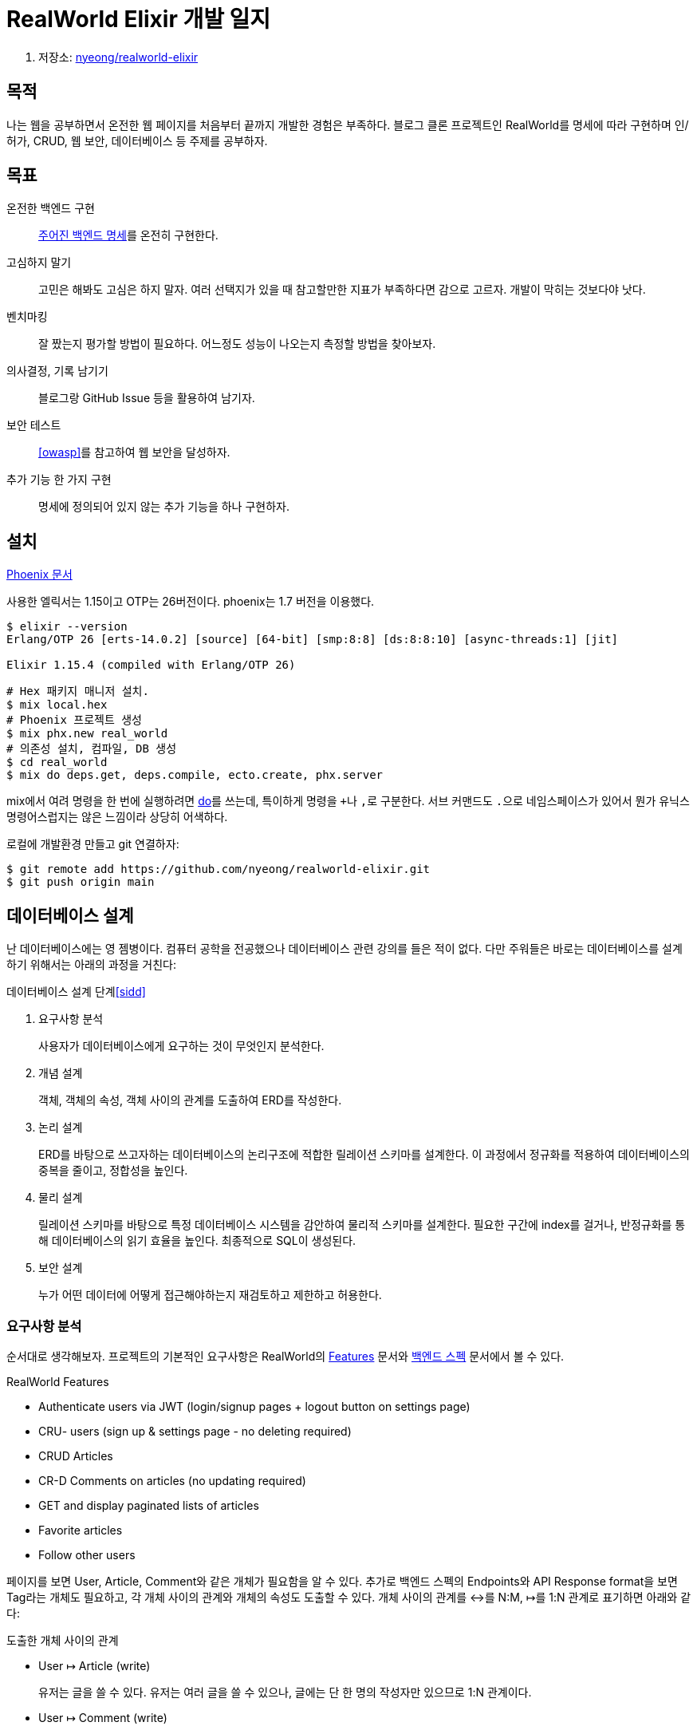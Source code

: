 = RealWorld Elixir 개발 일지

. 저장소: https://github.com/nyeong/realworld-elixir[nyeong/realworld-elixir]

== 목적

나는 웹을 공부하면서 온전한 웹 페이지를 처음부터 끝까지 개발한 경험은 부족하다.
블로그 클론 프로젝트인 RealWorld를 명세에 따라 구현하며 인/허가, CRUD, 웹 보안, 데이터베이스 등
주제를 공부하자.

== 목표

온전한 백엔드 구현:::
  https://realworld-docs.netlify.app/docs/specs/backend-specs/introduction[주어진 백엔드 명세]를 온전히 구현한다.
고심하지 말기:::
  고민은 해봐도 고심은 하지 말자. 여러 선택지가 있을 때 참고할만한 지표가 부족하다면 감으로 고르자.
  개발이 막히는 것보다야 낫다.
벤치마킹:::
  잘 짰는지 평가할 방법이 필요하다. 어느정도 성능이 나오는지 측정할 방법을 찾아보자.
의사결정, 기록 남기기:::
  블로그랑 GitHub Issue 등을 활용하여 남기자.
보안 테스트:::
  <<owasp>>를 참고하여 웹 보안을 달성하자.
추가 기능 한 가지 구현:::
  명세에 정의되어 있지 않는 추가 기능을 하나 구현하자.

== 설치

https://hexdocs.pm/phoenix/installation.html[Phoenix 문서]

사용한 엘릭서는 1.15이고 OTP는 26버전이다. phoenix는 1.7 버전을 이용했다.

[source,bash]
----
$ elixir --version
Erlang/OTP 26 [erts-14.0.2] [source] [64-bit] [smp:8:8] [ds:8:8:10] [async-threads:1] [jit]

Elixir 1.15.4 (compiled with Erlang/OTP 26)
----

[source,bash]
----
# Hex 패키지 매니저 설치.
$ mix local.hex
# Phoenix 프로젝트 생성
$ mix phx.new real_world
# 의존성 설치, 컴파일, DB 생성
$ cd real_world
$ mix do deps.get, deps.compile, ecto.create, phx.server
----

mix에서 여려 명령을 한 번에 실행하려면 https://hexdocs.pm/mix/1.15/Mix.Tasks.Do.html[do]를
쓰는데, 특이하게 명령을 ``+``나 ``,``로 구분한다. 서브 커맨드도 ``.``으로 네임스페이스가 있어서
뭔가 유닉스 명령어스럽지는 않은 느낌이라 상당히 어색하다.

로컬에 개발환경 만들고 git 연결하자:

[source,bash]
----
$ git remote add https://github.com/nyeong/realworld-elixir.git
$ git push origin main
----

== 데이터베이스 설계

난 데이터베이스에는 영 젬병이다. 컴퓨터 공학을 전공했으나 데이터베이스 관련 강의를 들은 적이 없다.
다만 주워들은 바로는 데이터베이스를 설계하기 위해서는 아래의 과정을 거친다:

.데이터베이스 설계 단계<<sidd>>
. 요구사항 분석
+
사용자가 데이터베이스에게 요구하는 것이 무엇인지 분석한다.
. 개념 설계
+
객체, 객체의 속성, 객체 사이의 관계를 도출하여 ERD를 작성한다.
. 논리 설계
+
ERD를 바탕으로 쓰고자하는 데이터베이스의 논리구조에 적합한 릴레이션 스키마를 설계한다.
이 과정에서 정규화를 적용하여 데이터베이스의 중복을 줄이고, 정합성을 높인다.
. 물리 설계
+
릴레이션 스키마를 바탕으로 특정 데이터베이스 시스템을 감안하여 물리적 스키마를 설계한다.
필요한 구간에 index를 걸거나, 반정규화를 통해 데이터베이스의 읽기 효율을 높인다.
최종적으로 SQL이 생성된다.
. 보안 설계
+
누가 어떤 데이터에 어떻게 접근해야하는지 재검토하고 제한하고 허용한다.

=== 요구사항 분석

순서대로 생각해보자.
프로젝트의 기본적인 요구사항은 RealWorld의
https://www.realworld.how/docs/implementation-creation/features[Features] 문서와
https://www.realworld.how/docs/specs/backend-specs/introduction/[백엔드 스펙] 문서에서
볼 수 있다.

.RealWorld Features
- Authenticate users via JWT (login/signup pages + logout button on settings page)
- CRU- users (sign up & settings page - no deleting required)
- CRUD Articles
- CR-D Comments on articles (no updating required)
- GET and display paginated lists of articles
- Favorite articles
- Follow other users

페이지를 보면 User, Article, Comment와 같은 개체가 필요함을 알 수 있다.
추가로 백엔드 스펙의 Endpoints와 API Response format을 보면 Tag라는 개체도 필요하고,
각 개체 사이의 관계와 개체의 속성도 도출할 수 있다. 개체 사이의 관계를 ↔를 N:M, ↦를 1:N 관계로 표기하면 아래와 같다:

.도출한 개체 사이의 관계
- User ↦ Article (write)
+
유저는 글을 쓸 수 있다. 유저는 여러 글을 쓸 수 있으나, 글에는 단 한 명의 작성자만 있으므로 1:N 관계이다.
- User ↦ Comment (write)
+
유저는 댓글을 쓸 수 있다. 유저는 여러 댓글을 쓸 수 있으나, 댓글에는 단 한 명의 작성자만 있으므로 1:N 관계이다.
- Article ↦ Comment (be commented on)
+
글에는 댓글이 달린다. 어떤 글에 여러 댓글이 달릴 수 있으나, 어떤 댓글은 단 하나의 글에만 달릴 수 있으므로 1:N 관계이다.
- User ↔ User (follow)
+
유저는 유저를 팔로우할 수 있다. 한 유저가 여러 유저를 팔로우 할 수 있고, 여러 유저가 한 유저를 팔로우
할 수 있으므로 N:M 관계이다.
- User ↔ Article (add to favorite)
+
유저는 글을 즐겨찾기에 추가할 수 있다. 유저가 여러 글을 좋아요 할 수 있고, 한 글은 여러 유저가
좋아요 할 수 있으므로 N:M 관계이다.
- Article ↔ Tag (tagged)
+
글에 태그를 달 수 있다. 하나의 글에는 여러 개의 태그가 달릴 수 있고, 어떤 태그는 여러 글에 달릴 수
있으므로 N:M 관계이다.

=== 논리 설계

TODO

=== 데이터베이스 정규화

TODO

=== 물리적 설계

Ecto의 마이그레이션 기능을 이용할 것이므로 SQL을 직접 작성할 필요는 없다. 다만 개념적인 고민을 위해
어떻게 DDL을 작성할지 고민해보자.

글쓰기, 댓글달기와 같은 관계는 1:N 관계이다. RDBMS에서는 아래처럼 외래키를 걸어서 구현할 수 있다.

.1:N 관계 구현
[source, SQL]
----
CREATE TABLE User (
  id INT PRIMARY KEY
);

CREATE TABLE Article (
  id INT PRIMARY KEY,
  author_id INT NOT NULL,
  FOREIGN KEY (author_id) REFERENCES User (id)
);
----

즐겨찾기와 같은 N:M 관계는 조금 다르다. 구현을 위해서 중간 테이블을 만들어야한다.

.N:M 관계 구현
[source, SQL]
----
CREATE TABLE User (
  id INT PRIMARY KEY
);

CREATE TABLE Article (
  id INT PRIMARY KEY
);

CREATE TABLE Favorite (
  user_id INT,
  article_id INT,
  PRIMARY KEY (user_id, article_id),
  FOREIGN KEY (user_id) REFERENCES User (id),
  FOREIGN KEY (article_id) REFERENCES Article (id)
);
----

TODO: 외래키의 제약조건에 대한 설명

각 속성에 대해서도 조금 살펴보자. email, password, username과 같은 다양한 특성의 문자열 속성이
필요하다. PostgreSQL에서는 길이에 따라 세 가지 타입으로 문자열을 나눈다. <<pg83>>

- 다소 길 것으로 예상됨: User.bio, Comment.body, Article.body, ...
- 일반적으로 길이가 정해져 있음: Article.slug, Article.title, User.email, ...
- 길이가 정해져 있음: User.password

대소문자 구별하는 경우도 생각해보자. User.username과 User.email은 대소문자를 어떻게 할 지도 정해야 한다.

[DBML]
----
// Repo: https://github.com/nyeong/realworld-elixir/issues/2
// Docs: https://dbml.dbdiagram.io/docs
// dbdiagram: https://dbdiagram.io/d/RealWorld-650c167b02bd1c4a5e013350

Table User {
  id integer [primary key]
  username varchar [unique]
  email varchar [unique]
  password varchar
  bio varchar
  image varchar
  created_at timestamp
  updated_at timestamp
}

Table Article {
  id integer [primary key]
  title varchar
  description varchar
  body varchar
  author_id integer
  favorites_count integer
  created_at timestamp
  updated_at timestamp
}

Table Comment {
  id integer [primary key]
  body varchar
  author_id integer
  article_id integer
  created_at timestamp
  updated_at timestamp
}

Table Tag {
  id integer [primary key]
  name varchar
  created_at timestamp
  updated_at timestamp
}

// Follow
Table Follow {
  follower integer [ref: > User.id]
  following integer [ref: > User.id]
  created_at timestamp
  updated_at timestamp
}

// Favorite
Table Favorite {
  user integer [ref: > User.id]
  article integer [ref: > Article.id]
  created_at timestamp
  updated_at timestamp
}

// Tag
Table Tagging {
  article integer [ref: > Article.id]
  tag integer [ref: > Tag.id]
  created_at timestamp
  updated_at timestamp
}

// Write
Ref: User.id < Article.author_id
Ref: User.id < Comment.author_id

// Comment
Ref: Article.id < Comment.article_id
----

== User CRU 구현하기

기본적인 데이터베이스 모델링 계획이 끝났으니 이를 기반으로 ORM을 작성할 수 있다. 구현해야하는 기능이
크게 7가지 정도 되는데, 모든 기능이 유저에 의존적이다. 유저 CRU-를 먼저 구현하자. Delete를
구현할 필요가 없다고 하니 Create, Read, Update만 구현하면 된다.

유저 CRU-를 구현하려면 구체적으로 무엇을 해야하는가? Phoenix는 MVC 프레임워크이므로 이대로 나누어서
생각해보자:

. 데이터베이스에 User를 저장할 테이블을 만든다.
. 어플리케이션에서 User를 표현할 모델을 만든다.
. User를 사용자에게 보여줄 뷰를 만든다.
. 뷰와 모델을 다룰 컨트롤러를 만든다.

[mermaid]
----
----

구체적으로 무엇을 만들어야하는지 모듈 단위로 생각하면 아래와 같다:

- ``RealWorld.Accounts.User``에 유저 모델을 정의한다.
- ``RealWorld.Accounts``에 유저 모델을 이용하는 함수들을 정의한다.
- ``RealWorldWeb.UserJSON``에 유저 뷰를 정의한다.
- ``RealWorldWeb.UserController``에 유저 컨트롤러를 정의한다.
- ``RealWorldWeb.Router``에 라우팅 맵을 정의한다.

문서를 보던 중 https://hexdocs.pm/phoenix/mix_phx_gen_auth.html[`phx.gen.auth`]라는 명령어가 있길래 한 번 써봤다.
미리 설계된 인증 시스템을 앱에 추가할 수 있다고 한다.

[source,bash]
----
$ mix phx.gen.auth Accounts User users --hashing-lib argon2
----

아래의 파일들이 수정되거나 추가된다:

----
lib
├── real_world/accouts
│   │          ├── user.ex
│   │          ├── user_notifier.ex
│   │          └── user_token.ex
│   └── accounts.ex
└── real_world_web
    ├── components/layouts/root.html.heex
    ├── controllers/user_session_controller.ex
    ├── live
    │   ├── user_confirmation_instructions_live.ex
    │   ├── user_confirmation_live.ex
    │   ├── user_forgot_password_live.ex
    │   ├── user_login_live.ex
    │   ├── user_registration_live.ex
    │   ├── user_reset_password_live.ex
    │   └── user_settings_live.ex
    ├── router.ex
    └── user_auth.ex
priv
└── repo/migrations
         └── 20230921103152_create_users_auth_tables.exs
----

요약하면 아래의 작업을 해준 셈이다.

. users 마이그레이션을 생성하여 데이터베이스 스키마를 만들 준비를 함.
. users 스키마를 생성하여 Ecto를 이용하여 데이터를 조작할 준비를 함.
. users를 검증하는 기본적인 changeset을 생성함.
. users를 생성할 때 비밀번호를 Argon2 알고리즘으로 암호화하고, 로그인할 때 이를 검증함.
. 회원가입 시 이메일로 검증 토큰을 보내는 로직을 생성함.
. Accounts 모듈을 생성하여 User와 관련된 동작을 노출함.
. 위 기능에 대한 controller와 liveview를 생성함.
. 세션에서 유저 토큰을 가져와 conn에 유저 정보를 삽입하는 미들웨어를 생성하고 이를 파이프라인에 끼워넣음
. 등등...

아래 명령어로 추가된 의존성을 가져오고, 컴파일하고, DB에 변경사항을 기록한 후에 서버를 실행해본다.

[source, bash]
----
$ mix do deps.get, deps.compile, ecto.migrate
$ mix phx.server
----

. Accounts: User, UserToken, UserNotifier 등의 모듈을 담을 모듈.

+
Web에서는 `Accounts` 모듈만 가져다 쓰면 되도록 꼭 필요한 정보만 노출하는 역할을 한다.

. User: User 스키마를 정의할 모듈.
. users: 테이블 이름.

``priv/repo/migrations``에 마이그레이션이 생성된다. ``Ecto.Migration``을 이용하여 정의.

[source, elixir]
----
create table(:users) do
  add :email, :citext, null: false
  add :hashed_password, :string, null: false
  add :confirmed_at, :naive_datetime
  timestamps()
end
----

`citext` 필드는 대소문자를 구별하지 않는(case-insensitive) 타입이다.
지원하지 않는 DB도 있다고 하는데, PostgreSQL에서는 다행히 지원한다.
지원하지 않는 경우, 저장하기 전에 모두 소문자로 바꾸는 편이 좋다.

많은 작업을 공짜로 해준 것은 좋지만 이메일 인증이나 이에 대한 LiveView는 지금
하려는 작업이 아니고, 직접 만들고 싶어서 작업 내용을 날렸다.

[source, bash]
----
# 마이그레이션 취소하기
$ mix ecto.rollback
# 커밋하지 않은 변경사항 초기화하기
$ git checkout .
# git으로 추적되지 않는 파일 날리기
$ git clean -fd
$ git status
On branch main
Your branch is up to date with 'origin/main'.

nothing to commit, working tree clean
----

대신 ``phx.gen.json``을 이용하여 json view를 생성하고 가장 기본적인 CRUD에 대한
도움만 받자. 이것도 동일하게 Context 이름, 모듈 이름, 테이블 이름, 필드명:필드타입 순으로 인자를 받는다.

[source, bash]
----
$ mix phx.gen.json Accounts User users username:string email:string bio:text image:string hashed_password:string
* creating lib/real_world_web/controllers/user_controller.ex
* creating lib/real_world_web/controllers/user_json.ex
* creating lib/real_world_web/controllers/changeset_json.ex
* creating test/real_world_web/controllers/user_controller_test.exs
* creating lib/real_world_web/controllers/fallback_controller.ex
* creating lib/real_world/accounts/user.ex
* creating priv/repo/migrations/20230921111351_create_users.exs
* creating lib/real_world/accounts.ex
* injecting lib/real_world/accounts.ex
* creating test/real_world/accounts_test.exs
* injecting test/real_world/accounts_test.exs
* creating test/support/fixtures/accounts_fixtures.ex
* injecting test/support/fixtures/accounts_fixtures.ex

Add the resource to your :api scope in lib/real_world_web/router.ex:

    resources "/users", UserController, except: [:new, :edit]


Remember to update your repository by running migrations:

    $ mix ecto.migrate
----

모델, 뷰, 컨트롤러, 테스트, 마이그레이션 등에 대한 보일러 플레이트를 생성해준다.

`ecto.migrate` 돌리기 전에, 마이그레이션을 조금만 손보자.

[source,elixir]
----
defmodule RealWorld.Repo.Migrations.CreateUsers do
  use Ecto.Migration

  def change do
    create table(:users) do
      add :username, :citext, null: false <1>
      add :email, :citext, null: false
      add :bio, :text <2>
      add :image, :string
      add :hashed_password, :string

      timestamps()
    end

    create unique_index(:users, [:username]) <3>
    create unique_index(:users, [:email])
  end
end
----
<1> ``string``에서 ``citext``로 변경하였다.
<2> ``bio``는 `string` 대신 ``text``로 선언하였다.
<3> ``username``과 ``email``에 각각 유니크 인덱스를 걸어주었다. `[:username, :email]` 형태로 한 번에
걸 경우 복합 인덱스가 되어버려 동작이 달라지므로 유의하자.

DB에 접속하여 제대로 반영되었는지 확인해보자. 특별히 바꾸지 않았다면 데이터베이스 이름은 `app_name_dev`,
username은 ``postgres``이다. `config` 디렉토리 안에 정의되어있다.

[source]
----
$ psql real_world_dev -U postgres
psql (16.0 (Homebrew))
Type "help" for help.

real_world_dev=# SELECT * FROM information_schema.tables
WHERE table_schema NOT LIKE 'pg_%' AND TABLE_SCHEMA != 'information_schema';
... 생략 ...

real_world_dev=# \dt
List of relations
-[ RECORD 1 ]-------------
Schema | public
Name   | schema_migrations
Type   | table
Owner  | postgres
-[ RECORD 2 ]-------------
Schema | public
Name   | users
Type   | table
Owner  | postgres

real_world_dev=# \d+ public.users
... 생략 ...
----

PostgreSQL은 내부 데이터를 `information_schema` 안에 저장하므로, 이를 쿼리해서도 정보를 얻을 수
있고, ``\dt``와 같은 메타 커맨드를 이용해서도 알 수 있다. <<psql>> ``\d+``를 이용하면
해당 테이블의 컬럼 이름, 타입, 인덱스 등 자세한 정보를 알 수 있다. 확인해보니 ``:string``으로 선언한
필드는 모두 ``character varying(255)``로 정의된 것을 볼 수 있다.

데이터베이스에 테이블이 잘 정의되었으므로 모델 정의를 보자. 모델 정의는 크게 스키마와 changeset으로
나뉘어있다. 스키마는 외부 데이터를 Elixir의 자료구조로 표현하는 역할을, 이를 검증하고 제약하는 역할을
담당한다.

[source, elixir]
----
defmodule RealWorld.Accounts.User do
  use Ecto.Schema
  import Ecto.Changeset

  schema "users" do
    field :image, :string
    field :username, :string
    field :email, :string
    field :bio, :string
    field :hashed_password, :string

    timestamps()
  end

  @doc false
  def changeset(user, attrs) do
    user
    |> cast(attrs, [:username, :email, :bio, :image, :hashed_password])
    |> validate_required([:username, :email, :bio, :image, :hashed_password])
  end
end
----

[source,elixir]
----
def create(conn, %{"user" => user_params}) do
  with {:ok, %User{} = user} <- Accounts.create_user(user_params) do
    conn
    |> put_status(:created) <1>
    |> put_resp_header("location", ~p"/api/users/#{user}") <2>
    |> render(:show, user: user) <3>
  end
end
----
<1> 일반적인 성공의 status code는 200이지만, 무언가 잘 만들어 졌을 때에는 201 Created. <<201c>>
<2> 이때 헤더에 ``location``을 추가하여 만들어진 리소스의 URL을 알려줌.
<3> view를 이용하여 렌더하기. 첫번째 인자가 template. UserJSON의 동명의 함수가 호출됨.

[bibliography]
== 참고

- https://realworld-docs.netlify.app/[RealWorld]
- https://github.com/gothinkster/realworld[gothinkster/realworld]
- [[[sidd]]] Prof. Joe Hellerstein, https://www.youtube.com/watch?v=LWYU_G6tivQ&list=PLYp4IGUhNFmw8USiYMJvCUjZe79fvyYge&index=157[Lecture 16 Part 2 Overview of DB Design]. UC Berkeley CS186 "Introduction to Database Systems".
- [[[owasp]]] https://cheatsheetseries.owasp.org/index.html[OWASP Cheat Sheet Series]
- [[[pg83]]] https://www.postgresql.org/docs/16/datatype-character.html[PostgreSQL 16 - 8.3. Character Types]
- [[[psql]]] https://www.postgresql.org/docs/16/app-psql.html[psql - PostgreSQL Client Applications]
- [[[201c]]] https://developer.mozilla.org/en-US/docs/Web/HTTP/Status/201
